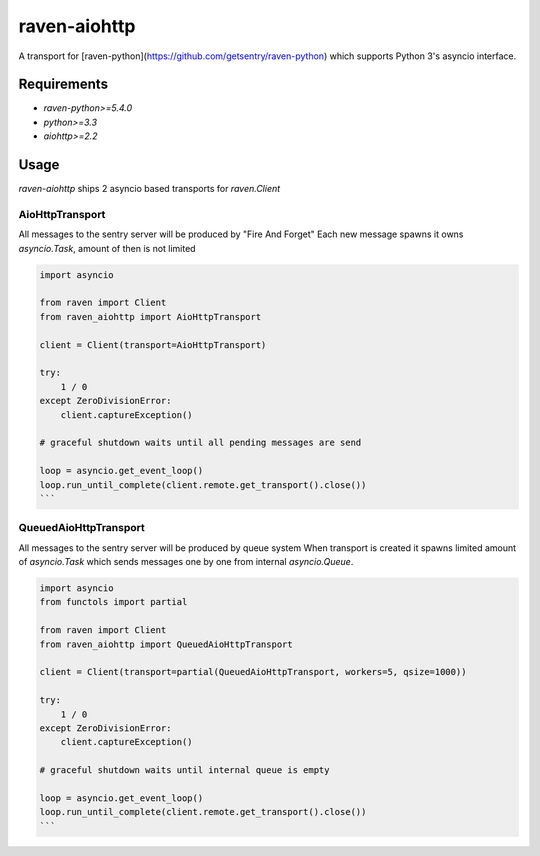 =============
raven-aiohttp
=============

A transport for [raven-python](https://github.com/getsentry/raven-python) which supports Python 3's asyncio interface.

Requirements
============

- `raven-python>=5.4.0`
- `python>=3.3`
- `aiohttp>=2.2`

Usage
=====

`raven-aiohttp` ships 2 asyncio based transports for `raven.Client`

AioHttpTransport
----------------

All messages to the sentry server will be produced by "Fire And Forget"
Each new message spawns it owns `asyncio.Task`, amount of then is not limited

.. code-block:: python

    import asyncio

    from raven import Client
    from raven_aiohttp import AioHttpTransport

    client = Client(transport=AioHttpTransport)

    try:
        1 / 0
    except ZeroDivisionError:
        client.captureException()

    # graceful shutdown waits until all pending messages are send

    loop = asyncio.get_event_loop()
    loop.run_until_complete(client.remote.get_transport().close())
    ```


QueuedAioHttpTransport
----------------------

All messages to the sentry server will be produced by queue system
When transport is created it spawns limited amount of `asyncio.Task`
which sends messages one by one from internal `asyncio.Queue`.

.. code-block:: python

    import asyncio
    from functols import partial

    from raven import Client
    from raven_aiohttp import QueuedAioHttpTransport

    client = Client(transport=partial(QueuedAioHttpTransport, workers=5, qsize=1000))

    try:
        1 / 0
    except ZeroDivisionError:
        client.captureException()

    # graceful shutdown waits until internal queue is empty

    loop = asyncio.get_event_loop()
    loop.run_until_complete(client.remote.get_transport().close())
    ```
